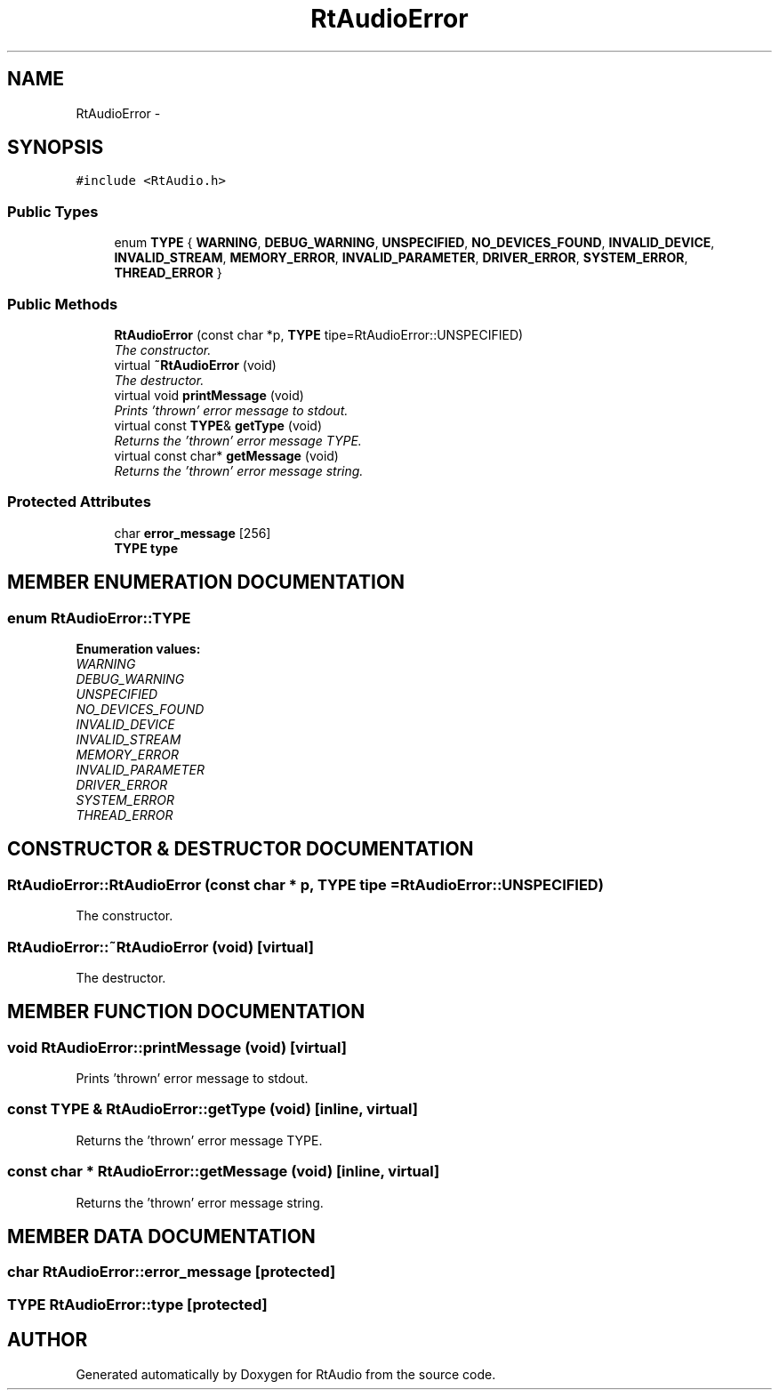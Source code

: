 .TH "RtAudioError" 3 "22 Jan 2002" "RtAudio" \" -*- nroff -*-
.ad l
.nh
.SH NAME
RtAudioError \- 
.SH SYNOPSIS
.br
.PP
\fC#include <RtAudio.h>\fP
.PP
.SS "Public Types"

.in +1c
.ti -1c
.RI "enum \fBTYPE\fP { \fBWARNING\fP, \fBDEBUG_WARNING\fP, \fBUNSPECIFIED\fP, \fBNO_DEVICES_FOUND\fP, \fBINVALID_DEVICE\fP, \fBINVALID_STREAM\fP, \fBMEMORY_ERROR\fP, \fBINVALID_PARAMETER\fP, \fBDRIVER_ERROR\fP, \fBSYSTEM_ERROR\fP, \fBTHREAD_ERROR\fP }"
.br
.in -1c
.SS "Public Methods"

.in +1c
.ti -1c
.RI "\fBRtAudioError\fP (const char *p, \fBTYPE\fP tipe=RtAudioError::UNSPECIFIED)"
.br
.RI "\fIThe constructor.\fP"
.ti -1c
.RI "virtual \fB~RtAudioError\fP (void)"
.br
.RI "\fIThe destructor.\fP"
.ti -1c
.RI "virtual void \fBprintMessage\fP (void)"
.br
.RI "\fIPrints 'thrown' error message to stdout.\fP"
.ti -1c
.RI "virtual const \fBTYPE\fP& \fBgetType\fP (void)"
.br
.RI "\fIReturns the 'thrown' error message TYPE.\fP"
.ti -1c
.RI "virtual const char* \fBgetMessage\fP (void)"
.br
.RI "\fIReturns the 'thrown' error message string.\fP"
.in -1c
.SS "Protected Attributes"

.in +1c
.ti -1c
.RI "char \fBerror_message\fP [256]"
.br
.ti -1c
.RI "\fBTYPE\fP \fBtype\fP"
.br
.in -1c
.SH "MEMBER ENUMERATION DOCUMENTATION"
.PP 
.SS "enum RtAudioError::TYPE"
.PP
\fBEnumeration values:\fP
.in +1c
.TP
\fB\fIWARNING\fP \fP
.TP
\fB\fIDEBUG_WARNING\fP \fP
.TP
\fB\fIUNSPECIFIED\fP \fP
.TP
\fB\fINO_DEVICES_FOUND\fP \fP
.TP
\fB\fIINVALID_DEVICE\fP \fP
.TP
\fB\fIINVALID_STREAM\fP \fP
.TP
\fB\fIMEMORY_ERROR\fP \fP
.TP
\fB\fIINVALID_PARAMETER\fP \fP
.TP
\fB\fIDRIVER_ERROR\fP \fP
.TP
\fB\fISYSTEM_ERROR\fP \fP
.TP
\fB\fITHREAD_ERROR\fP \fP

.SH "CONSTRUCTOR & DESTRUCTOR DOCUMENTATION"
.PP 
.SS "RtAudioError::RtAudioError (const char * p, \fBTYPE\fP tipe = RtAudioError::UNSPECIFIED)"
.PP
The constructor.
.PP
.SS "RtAudioError::~RtAudioError (void)\fC [virtual]\fP"
.PP
The destructor.
.PP
.SH "MEMBER FUNCTION DOCUMENTATION"
.PP 
.SS "void RtAudioError::printMessage (void)\fC [virtual]\fP"
.PP
Prints 'thrown' error message to stdout.
.PP
.SS "const \fBTYPE\fP & RtAudioError::getType (void)\fC [inline, virtual]\fP"
.PP
Returns the 'thrown' error message TYPE.
.PP
.SS "const char * RtAudioError::getMessage (void)\fC [inline, virtual]\fP"
.PP
Returns the 'thrown' error message string.
.PP
.SH "MEMBER DATA DOCUMENTATION"
.PP 
.SS "char RtAudioError::error_message\fC [protected]\fP"
.PP
.SS "\fBTYPE\fP RtAudioError::type\fC [protected]\fP"
.PP


.SH "AUTHOR"
.PP 
Generated automatically by Doxygen for RtAudio from the source code.
